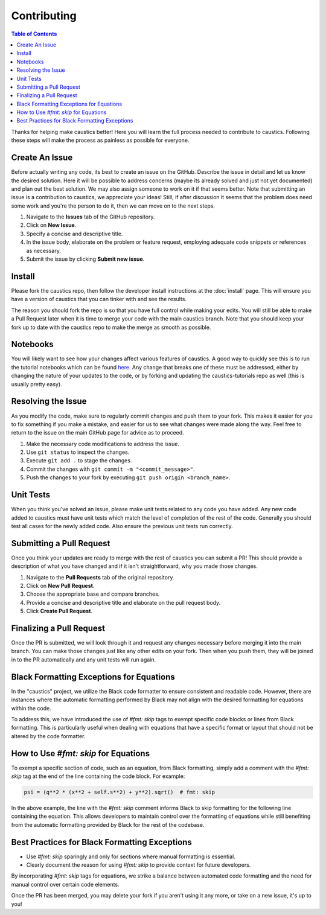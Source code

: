 Contributing
============

.. contents:: Table of Contents
   :local:

Thanks for helping make caustics better! Here you will learn the full process needed to contribute to caustics. Following these steps will make the process as painless as possible for everyone.

Create An Issue
---------------

Before actually writing any code, its best to create an issue on the GitHub. Describe the issue in detail and let us know the desired solution. Here it will be possible to address concerns (maybe its already solved and just not yet documented) and plan out the best solution. We may also assign someone to work on it if that seems better. Note that submitting an issue is a contribution to caustics, we appreciate your ideas! Still, if after discussion it seems that the problem does need some work and you're the person to do it, then we can move on to the next steps.

1. Navigate to the **Issues** tab of the GitHub repository.
2. Click on **New Issue**.
3. Specify a concise and descriptive title.
4. In the issue body, elaborate on the problem or feature request, employing adequate code snippets or references as necessary.
5. Submit the issue by clicking **Submit new issue**.

Install
-------

Please fork the caustics repo, then follow the developer install instructions at the :doc:`install` page. This will ensure you have a version of caustics that you can tinker with and see the results.

The reason you should fork the repo is so that you have full control while making your edits. You will still be able to make a Pull Request later when it is time to merge your code with the main caustics branch. Note that you should keep your fork up to date with the caustics repo to make the merge as smooth as possible.

Notebooks
---------

You will likely want to see how your changes affect various features of caustics. A good way to quickly see this is to run the tutorial notebooks which can be found `here <https://github.com/Ciela-Institute/caustics-tutorials>`_. Any change that breaks one of these must be addressed, either by changing the nature of your updates to the code, or by forking and updating the caustics-tutorials repo as well (this is usually pretty easy).

Resolving the Issue
-------------------

As you modify the code, make sure to regularly commit changes and push them to your fork. This makes it easier for you to fix something if you make a mistake, and easier for us to see what changes were made along the way. Feel free to return to the issue on the main GitHub page for advice as to proceed.

1. Make the necessary code modifications to address the issue.
2. Use ``git status`` to inspect the changes.
3. Execute ``git add .`` to stage the changes.
4. Commit the changes with ``git commit -m "<commit_message>"``.
5. Push the changes to your fork by executing ``git push origin <branch_name>``.

Unit Tests
----------

When you think you've solved an issue, please make unit tests related to any code you have added. Any new code added to caustics must have unit tests which match the level of completion of the rest of the code. Generally you should test all cases for the newly added code. Also ensure the previous unit tests run correctly.

Submitting a Pull Request
-------------------------

Once you think your updates are ready to merge with the rest of caustics you can submit a PR! This should provide a description of what you have changed and if it isn't straightforward, why you made those changes.

1. Navigate to the **Pull Requests** tab of the original repository.
2. Click on **New Pull Request**.
3. Choose the appropriate base and compare branches.
4. Provide a concise and descriptive title and elaborate on the pull request body.
5. Click **Create Pull Request**.

Finalizing a Pull Request
-------------------------

Once the PR is submitted, we will look through it and request any changes necessary before merging it into the main branch. You can make those changes just like any other edits on your fork. Then when you push them, they will be joined in to the PR automatically and any unit tests will run again.

Black Formatting Exceptions for Equations
-----------------------------------------

In the "caustics" project, we utilize the Black code formatter to ensure consistent and readable code. However, there are instances where the automatic formatting performed by Black may not align with the desired formatting for equations within the code.

To address this, we have introduced the use of `#fmt: skip` tags to exempt specific code blocks or lines from Black formatting. This is particularly useful when dealing with equations that have a specific format or layout that should not be altered by the code formatter.

How to Use `#fmt: skip` for Equations
---------------------------------------

To exempt a specific section of code, such as an equation, from Black formatting, simply add a comment with the `#fmt: skip` tag at the end of the line containing the code block. For example:

.. code-block:: python

    psi = (q**2 * (x**2 + self.s**2) + y**2).sqrt()  # fmt: skip

In the above example, the line with the `#fmt: skip` comment informs Black to skip formatting for the following line containing the equation. This allows developers to maintain control over the formatting of equations while still benefiting from the automatic formatting provided by Black for the rest of the codebase.

Best Practices for Black Formatting Exceptions
----------------------------------------------

- Use `#fmt: skip` sparingly and only for sections where manual formatting is essential.
- Clearly document the reason for using `#fmt: skip` to provide context for future developers.

By incorporating `#fmt: skip` tags for equations, we strike a balance between automated code formatting and the need for manual control over certain code elements.


Once the PR has been merged, you may delete your fork if you aren't using it any more, or take on a new issue, it's up to you!
